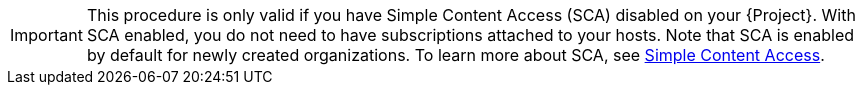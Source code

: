 [IMPORTANT]
====
This procedure is only valid if you have Simple Content Access (SCA) disabled on your {Project}.
With SCA enabled, you do not need to have subscriptions attached to your hosts.
Note that SCA is enabled by default for newly created organizations.
To learn more about SCA, see https://access.redhat.com/articles/simple-content-access[Simple Content Access].
====
